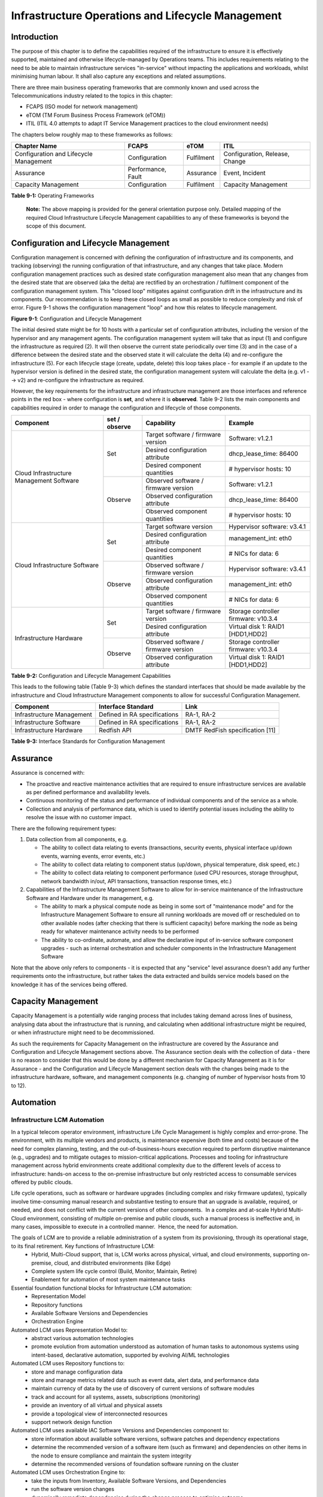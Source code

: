 Infrastructure Operations and Lifecycle Management
==================================================

Introduction
------------

The purpose of this chapter is to define the capabilities required of the infrastructure to ensure it is effectively supported, maintained and otherwise lifecycle-managed by Operations teams. This includes requirements relating to the need to be able to maintain infrastructure services "in-service" without impacting the applications and workloads, whilst minimising human labour. It shall also capture any exceptions and related assumptions.

There are three main business operating frameworks that are commonly known and used across the Telecommunications industry related to the topics in this chapter:

-  FCAPS (ISO model for network management)
-  eTOM (TM Forum Business Process Framework (eTOM))
-  ITIL (ITIL 4.0 attempts to adapt IT Service Management practices to the cloud environment needs)

The chapters below roughly map to these frameworks as follows:

====================================== ================== ========== ==============================
Chapter Name                           FCAPS              eTOM       ITIL
====================================== ================== ========== ==============================
Configuration and Lifecycle Management Configuration      Fulfilment Configuration, Release, Change
Assurance                              Performance, Fault Assurance  Event, Incident
Capacity Management                    Configuration      Fulfilment Capacity Management
====================================== ================== ========== ==============================

**Table 9-1:** Operating Frameworks

   **Note:** The above mapping is provided for the general orientation purpose only. Detailed mapping of the required Cloud Infrastructure Lifecycle Management capabilities to any of these frameworks is beyond the scope of this document.

Configuration and Lifecycle Management
--------------------------------------

Configuration management is concerned with defining the configuration of infrastructure and its components, and tracking (observing) the running configuration of that infrastructure, and any changes that take place. Modern configuration management practices such as desired state configuration management also mean that any changes from the desired state that are observed (aka the delta) are rectified by an orchestration / fulfilment component of the configuration management system. This "closed loop" mitigates against configuration drift in the infrastructure and its components. Our recommendation is to keep these closed loops as small as possible to reduce complexity and risk of error. Figure 9-1 shows the configuration management "loop" and how this relates to lifecycle management.

.. image:: ../figures/ch09_config_mgmt.png
   :alt: "Figure 9-1: Configuration and Lifecycle Management"

**Figure 9-1**: Configuration and Lifecycle Management

The initial desired state might be for 10 hosts with a particular set of configuration attributes, including the version of the hypervisor and any management agents. The configuration management system will take that as input (1) and configure the infrastructure as required (2). It will then observe the current state periodically over time (3) and in the case of a difference between the desired state and the observed state it will calculate the delta (4) and re-configure the infrastructure (5). For each lifecycle stage (create, update, delete) this loop takes place - for example if an update to the hypervisor version is defined in the desired state, the configuration management system will calculate the delta (e.g. v1 --> v2) and re-configure the infrastructure as required.

However, the key requirements for the infrastructure and infrastructure management are those interfaces and reference points in the red box - where configuration is **set**, and where it is **observed**. Table 9-2 lists the main components and capabilities required in order to manage the configuration and lifecycle of those components.

+---------------------------------+---------------+---------------------------------+-----------------------------+
| Component                       | set / observe | Capability                      | Example                     |
+=================================+===============+=================================+=============================+
| Cloud Infrastructure Management | Set           | Target software / firmware      | Software: v1.2.1            |
| Software                        |               | version                         |                             |
|                                 |               +---------------------------------+-----------------------------+
|                                 |               | Desired configuration attribute | dhcp_lease_time: 86400      |
|                                 |               +---------------------------------+-----------------------------+
|                                 |               | Desired component quantities    | # hypervisor hosts: 10      |
|                                 +---------------+---------------------------------+-----------------------------+
|                                 | Observe       | Observed software / firmware    | Software: v1.2.1            |
|                                 |               | version                         |                             |
|                                 |               +---------------------------------+-----------------------------+
|                                 |               | Observed configuration attribute| dhcp_lease_time: 86400      |
|                                 |               +---------------------------------+-----------------------------+
|                                 |               | Observed component quantities   | # hypervisor hosts: 10      |
+---------------------------------+---------------+---------------------------------+-----------------------------+
| Cloud Infrastructure Software   | Set           | Target software version         | Hypervisor software: v3.4.1 |
|                                 |               +---------------------------------+-----------------------------+
|                                 |               | Desired configuration attribute | management_int: eth0        |
|                                 |               +---------------------------------+-----------------------------+
|                                 |               | Desired component quantities    | # NICs for data: 6          |
|                                 +---------------+---------------------------------+-----------------------------+
|                                 | Observe       | Observed software / firmware    | Hypervisor software: v3.4.1 |
|                                 |               | version                         |                             |
|                                 |               +---------------------------------+-----------------------------+
|                                 |               | Observed configuration attribute| management_int: eth0        |
|                                 |               +---------------------------------+-----------------------------+
|                                 |               | Observed component quantities   | # NICs for data: 6          |
+---------------------------------+---------------+---------------------------------+-----------------------------+
| Infrastructure Hardware         | Set           | Target software / firmware      | Storage controller firmware:|
|                                 |               | version                         | v10.3.4                     |
|                                 |               +---------------------------------+-----------------------------+
|                                 |               | Desired configuration attribute | Virtual disk 1: RAID1       |
|                                 |               |                                 | [HDD1,HDD2]                 |
|                                 +---------------+---------------------------------+-----------------------------+
|                                 | Observe       | Observed software / firmware    | Storage controller firmware:|
|                                 |               | version                         | v10.3.4                     |
|                                 |               +---------------------------------+-----------------------------+
|                                 |               | Observed configuration attribute| Virtual disk 1: RAID1       |
|                                 |               |                                 | [HDD1,HDD2]                 |
+---------------------------------+---------------+---------------------------------+-----------------------------+

**Table 9-2:** Configuration and Lifecycle Management Capabilities

This leads to the following table (Table 9-3) which defines the standard interfaces that should be made available by the infrastructure and Cloud Infrastructure Management components to allow for successful Configuration Management.

========================= ============================ ===============================
Component                 Interface Standard           Link
========================= ============================ ===============================
Infrastructure Management Defined in RA specifications RA-1, RA-2
Infrastructure Software   Defined in RA specifications RA-1, RA-2
Infrastructure Hardware   Redfish API                  DMTF RedFish specification [11]
========================= ============================ ===============================

**Table 9-3:** Interface Standards for Configuration Management

Assurance
---------

Assurance is concerned with:

-  The proactive and reactive maintenance activities that are required to ensure infrastructure services are available as per defined performance and availability levels.
-  Continuous monitoring of the status and performance of individual components and of the service as a whole.
-  Collection and analysis of performance data, which is used to identify potential issues including the ability to resolve the issue with no customer impact.

There are the following requirement types:

1. Data collection from all components, e.g.

   -  The ability to collect data relating to events (transactions, security events, physical interface up/down events, warning events, error events, etc.)
   -  The ability to collect data relating to component status (up/down, physical temperature, disk speed, etc.)
   -  The ability to collect data relating to component performance (used CPU resources, storage throughput, network bandwidth in/out, API transactions, transaction response times, etc.)

2. Capabilities of the Infrastructure Management Software to allow for in-service maintenance of the Infrastructure Software and Hardware under its management, e.g.

   -  The ability to mark a physical compute node as being in some sort of "maintenance mode" and for the Infrastructure Management Software to ensure all running workloads are moved off or rescheduled on to other available nodes (after checking that there is sufficient capacity) before marking the node as being ready for whatever maintenance activity needs to be performed
   -  The ability to co-ordinate, automate, and allow the declarative input of in-service software component upgrades - such as internal orchestration and scheduler components in the Infrastructure Management Software

Note that the above only refers to components - it is expected that any "service" level assurance doesn't add any further requirements onto the infrastructure, but rather takes the data extracted and builds service models based on the knowledge it has of the services being offered.

Capacity Management
-------------------

Capacity Management is a potentially wide ranging process that includes taking demand across lines of business, analysing data about the infrastructure that is running, and calculating when additional infrastructure might be required, or when infrastructure might need to be decommissioned.

As such the requirements for Capacity Management on the infrastructure are covered by the Assurance and Configuration and Lifecycle Management sections above. The Assurance section deals with the collection of data - there is no reason to consider that this would be done by a different mechanism for Capacity Management as it is for Assurance - and the Configuration and Lifecycle Management section deals with the changes being made to the infrastructure hardware, software, and management components (e.g. changing of number of hypervisor hosts from 10 to 12).

Automation
----------

Infrastructure LCM Automation
~~~~~~~~~~~~~~~~~~~~~~~~~~~~~

In a typical telecom operator environment, infrastructure Life Cycle Management is highly complex and error-prone. The environment, with its multiple vendors and products, is maintenance expensive (both time and costs) because of the need for complex planning, testing, and the out-of-business-hours execution required to perform disruptive maintenance (e.g., upgrades) and to mitigate outages to mission-critical applications. Processes and tooling for infrastructure management across hybrid environments create additional complexity due to the different levels of access to infrastructure: hands-on access to the on-premise infrastructure but only restricted access to consumable services offered by public clouds.

Life cycle operations, such as software or hardware upgrades (including complex and risky firmware updates), typically involve time-consuming manual research and substantive testing to ensure that an upgrade is available, required, or needed, and does not conflict with the current versions of other components.  In a complex and at-scale Hybrid Multi-Cloud environment, consisting of multiple on-premise and public clouds, such a manual process is ineffective and, in many cases, impossible to execute in a controlled manner.  Hence, the need for automation.

The goals of LCM are to provide a reliable administration of a system from its provisioning, through its operational stage, to its final retirement. Key functions of Infrastructure LCM:
 -  Hybrid, Multi-Cloud support, that is, LCM works across physical, virtual, and cloud environments, supporting on-premise, cloud, and distributed environments (like Edge)
 -  Complete system life cycle control (Build, Monitor, Maintain, Retire)
 -  Enablement for automation of most system maintenance tasks

Essential foundation functional blocks for Infrastructure LCM automation:
 -  Representation Model 
 -  Repository functions
 -  Available Software Versions and Dependencies
 -  Orchestration Engine

Automated LCM uses Representation Model to:
 - abstract various automation technologies
 - promote evolution from automation understood as automation of human tasks to autonomous systems using intent-based, declarative automation, supported by evolving AI/ML technologies 

Automated LCM uses Repository functions to:
  -  store and manage configuration data
  -  store and manage metrics related data such as event data,  alert data, and performance data 
  -  maintain currency of data by the use of discovery of current versions of software modules
  -  track and account for all systems, assets, subscriptions (monitoring)
  -  provide an inventory of all virtual and physical assets
  -  provide a topological view of interconnected resources
  -  support network design function
  

Automated LCM uses available IAC Software Versions and Dependencies component to:
 -  store information about available software versions, software patches and dependency expectations
 -  determine the recommended version of a software item (such as firmware) and dependencies on other items in the node to ensure compliance and maintain the system integrity
 -  determine the recommended versions of foundation software running on the cluster

Automated LCM uses Orchestration Engine to:
 -  take the inputs from Inventory, Available Software Versions, and Dependencies
 -  run the software version changes
 -  dynamically remediate dependencies during the change process to optimise outcome
 -  ensure that the system is consistent across its life cycle by maintaining it in accordance with the intent templates


Software Onboarding Automation and CI/CD Requirements
~~~~~~~~~~~~~~~~~~~~~~~~~~~~~~~~~~~~~~~~~~~~~~~~~~~~~

Software Onboarding Automation
^^^^^^^^^^^^^^^^^^^^^^^^^^^^^^

For software deployment, as far as Cloud Infrastructure services or workloads are concerned, automation is the core of DevOps concept. Automation allows to eliminate manual processes, reducing human errors and speeding software deployments. The prerequisite is to install CI/CD tools chain to:

-  Build, package, test application/software
-  Store environment's parameters and configurations
-  Automate the delivery and deployment

The CI/CD pipeline is used to deploy, test and update the Cloud Infrastructure services, and also to onboard workloads hosted on the infrastructure. Typically, this business process consists of the following key phases:

1. Tenant Engagement and Software Evaluation:

   -  In this phase the request from the tenant to host a workload on the Cloud Infrastructure platform is assessed and a decision made on whether to proceed with the hosting request.
   -  If the Cloud infrastructure software needs to be updated or installed, an evaluation is made of the impacts (including to tenants) and if it is OK to proceed
   -  This phase may also involve the tenant accessing a pre-staging environment to perform their own evaluation and/or pre-staging activities in preparation for later onboarding phases.

2. Software Packaging:

   -  The main outcome of this phase is to produce the software deployable image and the deployment manifests (such as TOSCA blueprints or HEAT templates or Helm charts) that will define the Cloud Infrastructure service attributes.
   -  The software packaging can be automated or performed by designated personnel, through self-service capabilities (for tenants) or by the Cloud Infrastructure Operations team.

3. Software Validation and Certification:

   -  In this phase the software is deployed and tested to validate it against the service design and other Operator specific acceptance criteria, as required.
   -  Software validation and certification should be automated using CI/CD toolsets / pipelines and Test as a Service (TaaS) capabilities.

4. Publish Software:

   -  Tenant Workloads: After the software is certified the final onboarding process phase is for it to be published to the Cloud Infrastructure production catalogue from where it can be instantiated on the Cloud Infrastructure platform by the tenant.
   -  Cloud Infrastructure software: After the software is certified, it is scheduled for deployment in concurrence with the user community.

All phases described above can be automated using technology specific toolsets and procedures. Hence, details of such automation are left for the technology specific Reference Architecture and Reference Implementation specifications.

Software CI/CD Requirements
^^^^^^^^^^^^^^^^^^^^^^^^^^^

The requirements including for CI/CD for ensuring software security scans, image integrity checks, OS version checks, etc. prior to deployment, are listed in the Table 9-4 (below). Please note that the tenant processes for application LCM (such as updates) are out of scope. For the purpose of these requirements, CI includes Continuous Delivery, and CD refers to Continuous Deployment.

============= ============================================================================================================================= ==========================================================================================================================================================================================================================================================================================================================================================================================================
Ref #         Description                                                                                                                   Comments/Notes
============= ============================================================================================================================= ==========================================================================================================================================================================================================================================================================================================================================================================================================
auto.cicd.001 The CI/CD pipeline must support deployment on any cloud and cloud infrastructures including different hardware accelerators.  CI/CD pipelines automate CI/CD best practices into repeatable workflows for integrating code and configurations into builds, testing builds including validation against design and operator specific criteria, and delivery of the product onto a runtime environment. Example of an open-source cloud native CI/CD framework is the Tekton project (`https://tekton.dev/ <https://tekton.dev/>`__)
auto.cicd.002 The CI/CD pipelines must use event-driven task automation                                                                    
auto.cicd.003 The CI/CD pipelines should avoid scheduling tasks                                                                            
auto.cicd.004 The CI/CD pipeline is triggered by a new or updated software release being loaded into a repository                           The software release cane be source code files, configuration files, images, manifests. Operators may support a single or multiple repositories and may, thus, specify which repository is to be used for these release. An example, of an open source repository is the CNCF Harbor (`https://goharbor.io/ <https://goharbor.io/>`__)
auto.cicd.005 The CI pipeline must scan source code and manifests to validate for compliance with design and coding best practices.        
auto.cicd.006 The CI pipeline must support build and packaging of images and deployment manifests from source code and configuration files.
auto.cicd.007 The CI pipeline must scan images and manifests to validate for compliance with security requirements.                         See section 7.9 (`https://github.com/cntt-n/CNTT/blob/master/doc/ref_model/chapters/chapter07.md#consolidated-security-requirements <https://github.com/cntt-n/CNTT/blob/master/doc/ref_model/chapters/chapter07.md#consolidated-security-requirements>`__). Examples of such security requirements include only ingesting images, source code, configuration files, etc. only form trusted sources.
auto.cicd.008 The CI pipeline must validate images and manifests                                                                            Example, different tests
auto.cicd.009 The CI pipeline must validate with all hardware offload permutations and without hardware offload                            
auto.cicd.010 The CI pipeline must promote validated images and manifests to be deployable.                                                 Example, promote from a development repository to a production repository
auto.cicd.011 The CD pipeline must verify and validate the tenant request                                                                   Example, RBAC, request is within quota limits, affinity/anti-affinity, …
auto.cicd.012 The CD pipeline after all validations must turn over control to orchestration of the software                                
auto.cicd.013 The CD pipeline must be able to deploy into Development, Test and Production environments                                    
auto.cicd.014 The CD pipeline must be able to automatically promote software from Development to Test and Production environments          
auto.cicd.015 The CI pipeline must run all relevant Reference Conformance test suites                                                      
auto.cicd.016 The CD pipeline must run all relevant Reference Conformance test suites                                                      
============= ============================================================================================================================= ==========================================================================================================================================================================================================================================================================================================================================================================================================

**Table 9-4:** Automation CI/CD

CI/CD Design Requirements
^^^^^^^^^^^^^^^^^^^^^^^^^

A couple of CI/CD pipeline properties and rules must be agreed between the
different actors to allow smoothly deploy and test the cloud infrastructures
and the hosted network functions whatever if the jobs operate open-source or
proprietary software. They all prevent that specific deployment or testing
operations force a particular CI/CD design or even worse ask to deploy a full
dedicated CI/CD toolchain for a particular network service.

At first glance, the deployment and test job must not basically ask for a
specific CI/CD tools such as `Jenkins <https://www.jenkins.io/>`__ or
`Gitlab CI/CD <https://docs.gitlab.com/ee/ci/>`__. But they are many other
ways where deployment and test jobs can constraint the end users from the
build servers to the artefact management. Any manual operation is discouraged
whatever it's about the deployment or the test resources.

The following requirements also aims at deploying smoothly and easily all CI/CD
toolchains via simple playbooks as targeted by the Reference Conformance
suites currently leveraging `XtestingCI <https://galaxy.ansible.com/collivier/xtesting>`__.

=============== ============================================================================================= ================================================================================================================
Ref #           Description                                                                                   Comments
=============== ============================================================================================= ================================================================================================================
design.cicd.001 The pipeline must allow chaining of independent CI/CD jobs                                    For example, all deployment and test operations from baremetal to Kubernetes, OpenStack, to the network services
design.cicd.002 The pipeline jobs should be modular                                                           This allows execution of jobs independently of others, for example, start with an existing OpenStack deployment
design.cicd.003 The pipeline must decouple the deployment and the test steps                                 
design.cicd.004 The pipeline should leverage the job artefacts specified by the operator provided CI/CD tools
design.cicd.005 The pipeline must execute all relevant Reference Conformance suites without modification     
design.cicd.006 Software vendors/providers must utilise operator provided CI/CD tools                        
design.cicd.007 All jobs must be packaged as containers                                                      
design.cicd.008 All jobs must leverage a common execution to allow templating all deployment and test steps  
design.cicd.009 The deployment jobs must publish all outputs as artefacts in a specified format               For example, OpenStack RC, kubeconfig, yaml, etc. Anuket shall specify formats in RC
design.cicd.010 The test jobs must pull all inputs as artefacts in a specified format                         For example, OpenStack RC, kubeconfig, yaml, etc. Anuket shall specify formats in RC
design.cicd.011 The test jobs must conform with the Reference Conformance test case integration requirements 
=============== ============================================================================================= ================================================================================================================

**Table 9-5:** CI/CD Design

Tenant Creation Automation
~~~~~~~~~~~~~~~~~~~~~~~~~~

Pre-tenant Creation Requirements
^^^^^^^^^^^^^^^^^^^^^^^^^^^^^^^^

Topics include:

1. Tenant Approval -- use, capacity, data centres, etc.

   -  Validate that the `Tenant's <../../../common/glossary.md#operational-and-administrative-terminology>`__ planned use meets the Operators Cloud Use policies
   -  Validate that the capacity available within the requests cloud site(s) can satisfy the Tenant requested quota for vCPU, RAM, Disk, Network Bandwidth
   -  Validate that the Cloud Infrastructure can meet Tenant's performance requirements (e.g. I/O, latency, jitter, etc.)
   -  Validate that the Cloud Infrastructure can meet Tenant's resilience requirements

2. For environments that support `Compute Flavours <./chapter04.md#4.2.1>`__:

   -  Verify that any requested private flavours have been created
   -  Verify that the metadata for these private flavours have been created
   -  Verify that the tenant has permissions to use the requested private flavours
   -  Validate that host aggregates are available for specified flavours (public and private)
   -  Verify that the metadata matches for the requested new flavours and host aggregates

3. Tenant Networks

   -  Verify that the networks requested by the tenant exist
   -  Verify that the security policies are correctly configured to only approved ingress and egress

4. Tenant Admin, Tenant Member and other Tenant Role approvals for user by role

   -  Add all Tenant Members and configure their assigned roles in the Enterprise Identity and Access management system (e.g., LDAP)
   -  Verify that these roles have been created for the Tenant

5. Tenant Images and manifests approvals

   -  Verify and Validate Tenant Images and manifests: virus scan, correct OS version and patch, etc. (Please note that Tenants may also add other images or replace existing images after their environments are created and will also be subjected to image security measures.)

6. Create, Verify and Validate Tenant

   -  Create Tenant
   -  Using a proto- or Tenant provided HEAT-template/Helm-chart for a NF and perform sanity test (e.g., using scripts test creation of VM/container, ping test, etc.)

Telemetry and Observability
---------------------------

Operating complex distributed systems, such as a Telco network, is a demanding and challenging task that is continuously being increased as the network complexity and the production excellence requirements grow. There are multiple reasons why it is so, but they originate in the nature of the system concept. To reach the ability of providing Telco services, a complex system is decomposed into multiple different functional blocks, called network functions. Internal communication between the diverse network functions of a distributed system is based on message exchange. To formalize this communication, clearly defined interfaces are introduced, and protocols designed. Even though the architecture of a Telco network is systematically formalized on the worldwide level, heterogeneity of services, functions, interfaces, and protocols cannot be avoided. By adding the multi-vendor approach in implementation of Telco networks, the outcome is indeed a system with remarkably high level of complexity which requires significant efforts for managing and operating it.

To ensure proper support and flawless work in the large ecosystem of end user services, a formalized approach directed towards high reliability and scalability of systems is required. The discipline which applies well known practices of software engineering to operations is called Site Reliability Engineering. It was conceived at Google, as a means to overcome limitations of the common DevOps approach.

Common supporting system (OSS – Operation Support System, BSS – Business Support System) requirements are redefined, driven by introduction of new technologies in computing infrastructure and modern data centres with abstraction of resources – known as virtualization and cloud computing. This brings many advantages – such as easy scaling, error recovery, reaching a high level of operational autonomy etc., but also many new challenges in the Telecom network management space. Those novel challenges are mostly directed towards the dynamical nature of the system, orientation towards microservices instead of a silo approach, and huge amounts of data which have to be processed in order to understand the internal status of the system. Hence the need of improved ways to monitor systems - observability.

Why Observability
~~~~~~~~~~~~~~~~~

Knowing the status of all services and functions at all levels in a cloud based service offering is essential to act fast, ideally pro-actively before users notice and, most importantly, before they call the help desk.

Common approach to understand the aforementioned Telco network status in conventional non-cloud environments is referred to as monitoring. Usually it would include metric information related to resources, such as CPU, memory, HDD, Network I/O, but also business related technical key performance indicators (KPIs) such as number of active users, number of registrations, etc. This monitoring data are represented as a time series, retrieved in regular intervals, usually with granulation of 5 to 30 minutes. In addition, asynchronous messages such as alarms and notifications are exposed by the monitored systems in order to provide information about foreseen situations. It is worth noting that metric data provide approximation of the health of the system, while the alarms and notifications try to bring more information about the problem. In general, they provide information about known unknowns - anticipated situations occurring at random time. However, this would very rarely be sufficient information for understanding the problem (RCA - root cause analysis), therefore it is necessary to retrieve more data related to the problem - logs and network signalization. Logs are application output information to get more granular information about the code execution. Network packet captures/traces are useful since telecommunication networks are distributed systems where components communicate utilizing various protocols, and the communication can be examined to get details of the problem.

As the transition towards cloud environments takes place simultaneously with the introduction of DevOps mindset, the conventional monitoring approach becomes suboptimal. Cloud environments allow greater flexibility as the microservice architecture is embraced to bring improvements in operability, therefore the automation can be utilized to a higher extent than ever before. Automation in telecom networks usually supposes actions based on decisions derived from system output data (system observation). In order to derive useful decisions, data with rich context are necessary. Obviously, the conventional monitoring approach has to be improved in order to retrieve sufficient data, not only from the wider context, but also without delays - as soon as data are produced or available. The new, enhanced approach was introduced as a concept of observability, borrowed from the control theory which states that it is possible to make conclusions about a system's internal state based on external outputs.

This requires the collection of alarms and telemetry data from the physical layer (wires), the cloud infrastructure up to the network, applications and services (virtualized network functions (VNF)) running on top of the cloud infrastructure, typically isolated by tenants.

Long term trending data are essential for capacity planning purposes and typically collected, aggregated and kept over the full lifespan. To keep the amount of data collected manageable, automatic data reduction algorithms are typically used, e.g. by merging data points from the smallest intervals to more granular intervals.

The telco cloud infrastructure typically consists of one or more regional data centres, central offices, and edge sites. These are managed from redundant central management sites, each hosted in their own data centres.

The network services and applications deployed on a Telco Cloud, and the Telco Cloud infrastructure are usually managed by separate teams, and, thus, the monitoring solution must be capable of keeping the access to the monitoring data isolated between tenants and Cloud Infrastructure operations. Some monitoring data from the Cloud Infrastructure layer must selectively be available to tenant monitoring applications in order to correlate, say, the Network Functions/Services data with the underlying cloud infrastructure data.

What to observe
^^^^^^^^^^^^^^^

Typically, when it comes to data collection, three questions arise:

1. What data to collect?
2. Where to send the data?
3. Which protocol/interface/format to use?

What data to collect
^^^^^^^^^^^^^^^^^^^^

Assessment on what data to collect should start by iterating over the physical and virtual infrastructure components:

-  Network Services across sites and tenants
-  Virtualized functions per site and tenant
-  Individual Virtual Machines and Containers
-  Virtualization infrastructure components
-  Physical servers (compute) and network elements
-  Tool servers with their applications (DNS, Identity Management, Zero Touch Provisioning, etc.)
-  Cabling

Data categories
^^^^^^^^^^^^^^^

There are four main observability categories: metrics, events, logs and traces:

1. **Metrics** or telemetry report counters and gauge levels and can either be pulled periodically e.g. via SNMP or REST, or pushed as streams using gRPC, NETCONF, which receivers registered for certain sensors, or by registering as a publisher to a message broker. These messages must be structured in order to get parsed successfully.
2. **Events** indicate state variance beyond some specified threshold, are categorized by severity, often with a description of what just
   happened. Most common transport protocol is SNMP with its trap and inform messages). These messages are generated by network elements (physical and logical). In addition, the messages can also be generated by monitoring applications with statically configured thresholds or dynamically by Machine Learning (ML) algorithms - generally, they are describing anomalies.
3. **Logs** are a record messages generated by software for most devices (compute and network) and virtual
   applications and transported over SYSLOG and tend to come in high volumes.
4. **Traces** are end-to-end signalling messages (events) created to fulfil execution of requests on
   the distributed system services. OTHER WORDS: Traces are all action points executed in
   order to provide response to the request set to the distributed system service. Even the call
   can be thought of as a request which starts by INVITE message of the SIP protocol.

Where to send the data
^^^^^^^^^^^^^^^^^^^^^^

If the observability data have to be sent from their sources (or producers) to specific destinations (or consumers), then this creates high degree of dependency between producers and consumers, and is extremely prone to errors, especially in case of configuration changes. Ideally, the data producers must not be impacted with any change in the data consumers and vice versa.
This is achieved by decoupling data producers from data consumers through the use of Brokers. The Producers always send their data to the same endpoint - the Broker. While the Consumers register with the Broker for data that is of interest to them and always receive their data from the Broker.

Which protocol, interface, and format to use
^^^^^^^^^^^^^^^^^^^^^^^^^^^^^^^^^^^^^^^^^^^^

While protocols and interfaces are dictated by the selection of the message broker (common data bus) system, data format is usually customizable according to the needs of users. The concept of Schema Registry mechanism, well known in the world of big data, is helpful here to make sure that message structures and formats are consistently used.

The Architecture
~~~~~~~~~~~~~~~~

In geographically dispersed large cloud deployments, a given telco cloud may have several cloud infrastructure components as well a large set of virtualized workloads (VNF/CNFs). It is important to monitor all of these workloads and infrastructure components. Furthermore, it is even more important to be able to correlate between the metrics provided by these entities to determine the performance and/or issues in such deployments.

The cloud deployment tends to shrink and expand based upon the customer demand. Therefore, an architecture is required that can scale on demand and does not force a strong tie between various entities. This means, the workloads and cloud infrastructure components that provide telemetry and performance metrics must not be burdened to discover each other. The capacity (e.g. speed, storage) of one component must not force overrun or underrun situations that would cause critical data to be lost or delayed to a point to render them useless.

Operators in charge of the cloud infrastructure (physical infra plus virtualization platform) require very detailed alarms and metrics to efficiently run their platform. While they need indicators about how well or poorly individual virtual machines and containers run, they don’t need a view inside these workloads. In fact, what and how workloads do should not be accessible to NFVI operators. The architecture must allow for different consumers to grant or deny access to available resources.

Multiple workloads or network services can be deployed onto one or more sites. These workloads require logical separation so that their metrics don’t mix by accident or simply based on security and privacy requirements. This is achieved by deploying these workloads within their own tenant space. All virtualization platforms offer such isolation down to virtual networks per tenant.

.. _push-vs-pull:

Push vs. Pull
^^^^^^^^^^^^^

Two widely deployed models for providing telemetry data are pull and push.

Pull Model
''''''''''

Typical characteristics of a pull model are:

-  The consumers are required to discover the producers of the data
-  Once the producers are identified, there should be a tight relationship (synchronization) between the producer and consumer. This makes the systems very complex in terms of configuration and management. For example, if a producer moves to a different location or reboots/restarts, the consumer must re-discover the producer and bind their relationship again.
-  Data are pulled explicitly by the consumer. The consumer must have appropriate bandwidth, compute power, and storage to deal with this data - example SNMP pull/walks
-  A problem with Pull is that both consumers and producers have to have means for load/performance regulation in cases where the set of consumers overload the pull request serving capabilities of the producer.

Push Model
''''''''''

Typical characteristics of a push model are:

-  Declarative definition of destination - The producers of data know explicitly where to stream/push their data
-  A “well known” data broker is utilized - all consumers and producers know about it through declarative definition. The data broker can be a bus such as RabitMQ, Apache Kafka, Apache Pulsar
-  No restrictions on the bandwidth or data storage constraints on producers or consumers. Producers produce the data and stream/push it to the broker and consumers pull the data from the broker. No explicit sync is required between producers and consumers.
-  LCM (Life Cycle Management) events, such as moves, reboot/restarts, of consumers or producers have no impact on others.
-  Producers and consumers can be added/removed at will. No impact on the system. This makes this model very flexible and scalable and better suited for large (or small) geographically dispersed telco clouds.
-  Example of push model are gRPC, SNMP traps, syslogs

Producers, Consumers, and Message broker
^^^^^^^^^^^^^^^^^^^^^^^^^^^^^^^^^^^^^^^^

In an ideal case, observability data will be sent directly to the message broker in agreed format, so that consumers can take and „understand“ the data without additional logic. Message brokers do not limit on the data types:

Enforcing correct message structures (carrying the data) is performed using Schema Registry concepts. Even though it is not necessary to use a Schema Registry, it is highly recommended.

.. image:: ../figures/RM-Ch09-Fig-Producers-Consumers.png
   :alt: "Figure 9-2: Producers and Consumers"

**Figure 9-2**: Producers and Consumers

.. image:: ../figures/RM-Ch09-Fig-Broker-Service.png
   :alt: "Figure 9-3: Broker Services"

**Figure 9-3**: Broker Services

